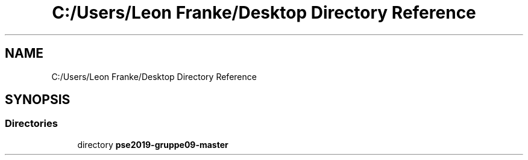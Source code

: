 .TH "C:/Users/Leon Franke/Desktop Directory Reference" 3 "Mon Jun 10 2019" "Dokumentation" \" -*- nroff -*-
.ad l
.nh
.SH NAME
C:/Users/Leon Franke/Desktop Directory Reference
.SH SYNOPSIS
.br
.PP
.SS "Directories"

.in +1c
.ti -1c
.RI "directory \fBpse2019\-gruppe09\-master\fP"
.br
.in -1c
